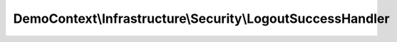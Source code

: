 -----------------------------------------------------------
DemoContext\\Infrastructure\\Security\\LogoutSuccessHandler
-----------------------------------------------------------

.. php:namespace: DemoContext\\Infrastructure\\Security

.. php:class:: LogoutSuccessHandler

    .. php:method:: __construct(LoggerInterface $logger, EventDispatcherInterface $dispatcher, Router $router, EntityManager $em)

        :type $logger: LoggerInterface
        :param $logger:
        :type $dispatcher: EventDispatcherInterface
        :param $dispatcher:
        :type $router: Router
        :param $router:
        :type $em: EntityManager
        :param $em:

    .. php:method:: logout(Request $request, Response $response, TokenInterface $token)

        :type $request: Request
        :param $request:
        :type $response: Response
        :param $response:
        :type $token: TokenInterface
        :param $token:
